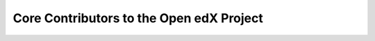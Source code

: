 #########################################
Core Contributors to the Open edX Project
#########################################

.. This is a placeholder for redirects to the new release notes site.
   See https://docs.openedx.org/en/latest/developers/references/developer_guide/index.html
